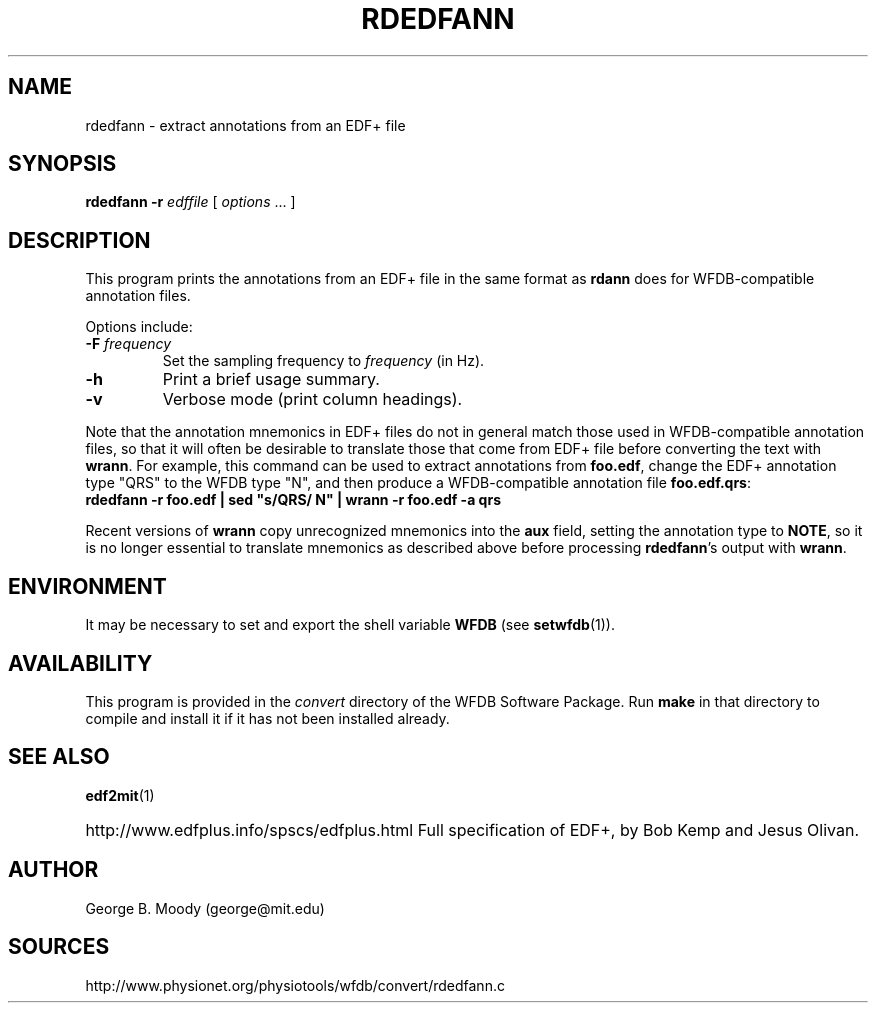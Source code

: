 .TH RDEDFANN 1  "9 April 2008" "WFDB 10.4.6" "WFDB Applications Guide"
.SH NAME
rdedfann \- extract annotations from an EDF+ file
.SH SYNOPSIS
\fBrdedfann -r\fR \fIedffile\fR [ \fIoptions\fR ... ]
.SH DESCRIPTION
This program prints the annotations from an EDF+ file in the same format as
\fBrdann\fR does for WFDB-compatible annotation files.

.PP
Options include:
.TP
\fB-F\fI frequency\fR
Set the sampling frequency to \fIfrequency\fR (in Hz).
.TP
\fB-h\fR
Print a brief usage summary.
.TP
\fB-v\fR
Verbose mode (print column headings).

.PP
Note that the annotation mnemonics in EDF+ files do not in general
match those used in WFDB-compatible annotation files, so that it will
often be desirable to translate those that come from EDF+ file
before converting the text with \fBwrann\fR.  For example, this
command can be used to extract annotations from \fBfoo.edf\fR, change
the EDF+ annotation type "QRS" to the WFDB type "N", and then produce
a WFDB-compatible annotation file \fBfoo.edf.qrs\fR:
.br
        \fBrdedfann -r foo.edf | sed "s/QRS/ N" | wrann -r foo.edf -a qrs\fR

.PP
Recent versions of \fBwrann\fR copy unrecognized mnemonics into
the \fBaux\fR field, setting the annotation type to \fBNOTE\fR, so it
is no longer essential to translate mnemonics as described above before
processing \fBrdedfann\fR's output with \fBwrann\fR.

.SH ENVIRONMENT
.PP
It may be necessary to set and export the shell variable \fBWFDB\fR (see
\fBsetwfdb\fR(1)).
.SH AVAILABILITY
This program is provided in the \fIconvert\fR directory of the WFDB Software
Package.  Run \fBmake\fR in that directory to compile and install it if it
has not been installed already.
.SH SEE ALSO
\fBedf2mit\fR(1)
.HP
http://www.edfplus.info/spscs/edfplus.html
Full specification of EDF+, by Bob Kemp and Jesus Olivan.
.SH AUTHOR
George B. Moody (george@mit.edu)
.SH SOURCES
http://www.physionet.org/physiotools/wfdb/convert/rdedfann.c

